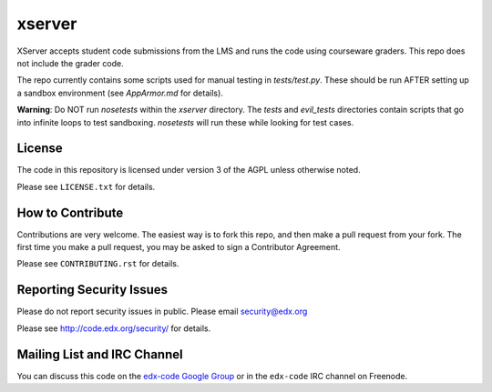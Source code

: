 xserver
=======

XServer accepts student code submissions from the LMS and runs the code
using courseware graders.  This repo does not include the grader code.

The repo currently contains some scripts used for manual testing in
`tests/test.py`.  These should be run AFTER setting up a sandbox
environment (see `AppArmor.md` for details).

**Warning**: Do NOT run `nosetests` within the `xserver` directory. 
The `tests` and `evil_tests` directories contain scripts that go into
infinite loops to test sandboxing.  `nosetests` will run these while
looking for test cases.

License
-------

The code in this repository is licensed under version 3 of the AGPL unless
otherwise noted.

Please see ``LICENSE.txt`` for details.

How to Contribute
-----------------

Contributions are very welcome. The easiest way is to fork this repo, and then
make a pull request from your fork. The first time you make a pull request, you
may be asked to sign a Contributor Agreement.

Please see ``CONTRIBUTING.rst`` for details.

Reporting Security Issues
-------------------------

Please do not report security issues in public. Please email security@edx.org

Please see http://code.edx.org/security/ for details.

Mailing List and IRC Channel
----------------------------

You can discuss this code on the `edx-code Google Group`__ or in the
``edx-code`` IRC channel on Freenode.

__ https://groups.google.com/forum/#!forum/edx-code
